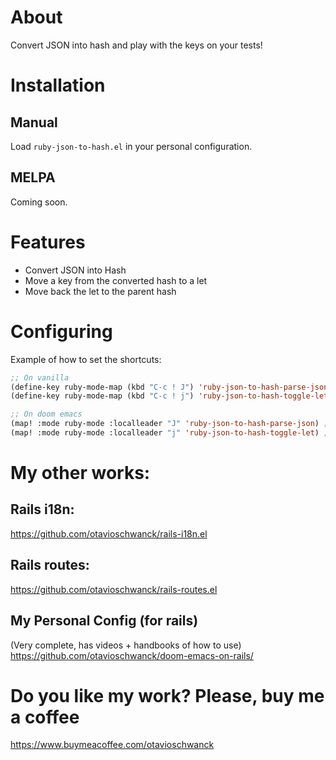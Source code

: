 * About
Convert JSON into hash and play with the keys on your tests!

[[file:demo.gif]]

* Installation
** Manual
Load =ruby-json-to-hash.el= in your personal configuration.

** MELPA
Coming soon.

* Features
- Convert JSON into Hash
- Move a key from the converted hash to a let
- Move back the let to the parent hash

* Configuring

Example of how to set the shortcuts:

#+begin_src emacs-lisp
;; On vanilla
(define-key ruby-mode-map (kbd "C-c ! J") 'ruby-json-to-hash-parse-json) ;; Parse the json
(define-key ruby-mode-map (kbd "C-c ! j") 'ruby-json-to-hash-toggle-let) ;; Create a let or send the let back to parent

;; On doom emacs
(map! :mode ruby-mode :localleader "J" 'ruby-json-to-hash-parse-json) ;; Parse the json, SPC m J
(map! :mode ruby-mode :localleader "j" 'ruby-json-to-hash-toggle-let) ;; Create a let or send the let back to parent. SPC m j
#+end_src

* My other works:
** Rails i18n:
https://github.com/otavioschwanck/rails-i18n.el

** Rails routes:
https://github.com/otavioschwanck/rails-routes.el

** My Personal Config (for rails)
(Very complete, has videos + handbooks of how to use)
https://github.com/otavioschwanck/doom-emacs-on-rails/

* Do you like my work?  Please, buy me a coffee

https://www.buymeacoffee.com/otavioschwanck
